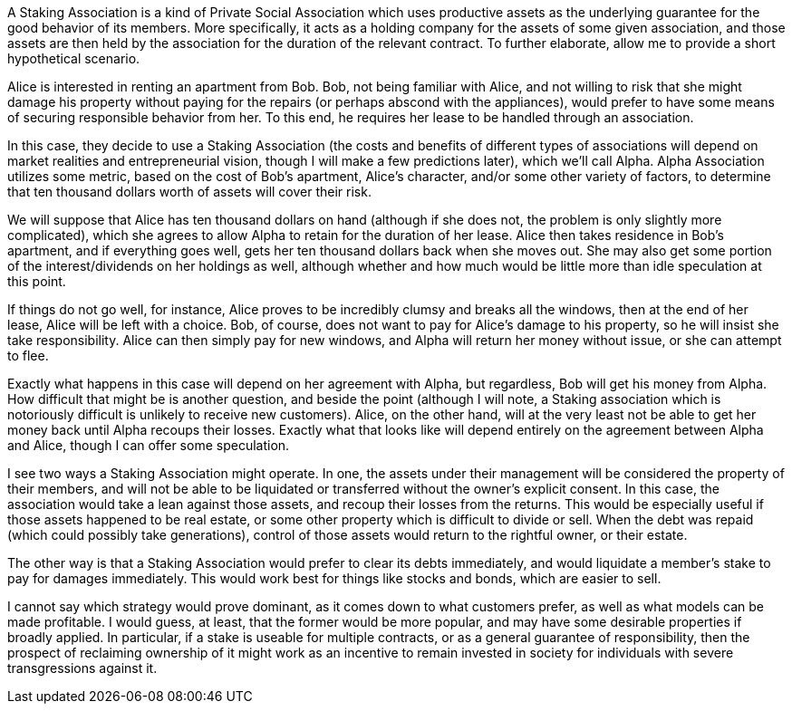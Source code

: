 A Staking Association is a kind of Private Social Association which uses productive assets as the underlying guarantee for the good behavior of its members.  More specifically, it acts as a holding company for the assets of some given association, and those assets are then held by the association for the duration of the relevant contract.  To further elaborate, allow me to provide a short hypothetical scenario.

Alice is interested in renting an apartment from Bob.  Bob, not being familiar with Alice, and not willing to risk that she might damage his property without paying for the repairs (or perhaps abscond with the appliances), would prefer to have some means of securing responsible behavior from her.  To this end, he requires her lease to be handled through an association.

In this case, they decide to use a Staking Association (the costs and benefits of different types of associations will depend on market realities and entrepreneurial vision, though I will make a few predictions later), which we’ll call Alpha.  Alpha Association utilizes some metric, based on the cost of Bob’s apartment, Alice’s character, and/or some other variety of factors, to determine that ten thousand dollars worth of assets will cover their risk.

We will suppose that Alice has ten thousand dollars on hand (although if she does not, the problem is only slightly more complicated), which she agrees to allow Alpha to retain for the duration of her lease.  Alice then takes residence in Bob’s apartment, and if everything goes well, gets her ten thousand dollars back when she moves out.  She may also get some portion of the interest/dividends on her holdings as well, although whether and how much would be little more than idle speculation at this point.

If things do not go well, for instance, Alice proves to be incredibly clumsy and breaks all the windows, then at the end of her lease, Alice will be left with a choice.  Bob, of course, does not want to pay for Alice’s damage to his property, so he will insist she take responsibility.  Alice can then simply pay for new windows, and Alpha will return her money without issue, or she can attempt to flee.

Exactly what happens in this case will depend on her agreement with Alpha, but regardless, Bob will get his money from Alpha.  How difficult that might be is another question, and beside the point (although I will note, a Staking association which is notoriously difficult is unlikely to receive new customers).  Alice, on the other hand, will at the very least not be able to get her money back until Alpha recoups their losses.  Exactly what that looks like will depend entirely on the agreement between Alpha and Alice, though I can offer some speculation.

I see two ways a Staking Association might operate.  In one, the assets under their management will be considered the property of their members, and will not be able to be liquidated or transferred without the owner’s explicit consent.  In this case, the association would take a lean against those assets, and recoup their losses from the returns.  This would be especially useful if those assets happened to be real estate, or some other property which is difficult to divide or sell.  When the debt was repaid (which could possibly take generations), control of those assets would return to the rightful owner, or their estate.

The other way is that a Staking Association would prefer to clear its debts immediately, and would liquidate a member’s stake to pay for damages immediately.  This would work best for things like stocks and bonds, which are easier to sell.

I cannot say which strategy would prove dominant, as it comes down to what customers prefer, as well as what models can be made profitable.  I would guess, at least, that the former would be more popular, and may have some desirable properties if broadly applied.  In particular, if a stake is useable for multiple contracts, or as a general guarantee of responsibility, then the prospect of reclaiming ownership of it might work as an incentive to remain invested in society for individuals with severe transgressions against it.